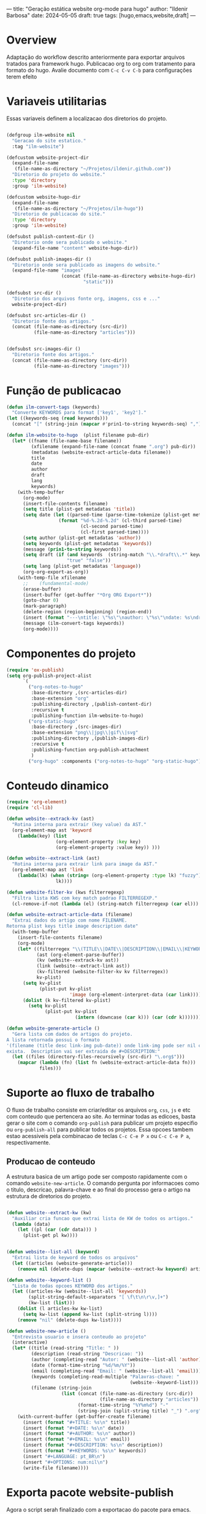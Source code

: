 ---
title: "Geração estática website org-mode para hugo"
author: "Ildenir Barbosa"
date: 2024-05-05
draft: true
tags: [hugo,emacs,website,draft]
---

* Overview

Adaptação do workflow descrito anteriormente para exportar arquivos
tratados para framework hugo. Publicacao org to org com tratamento
para formato do hugo. Avalie documento com =C-c C-v C-b= para
configurações terem efeito

* Variaveis utilitarias
Essas variaveis definem a localizacao dos diretorios do projeto.

#+name: variaveis-utilitarias
#+begin_src emacs-lisp

  (defgroup ilm-website nil
    "Geracao do site estatico."
    :tag "ilm-website")

  (defcustom website-project-dir
    (expand-file-name
     (file-name-as-directory "~/Projetos/ildenir.github.com"))
    "Diretorio do projeto do website."
    :type 'directory
    :group 'ilm-website)

  (defcustom website-hugo-dir
    (expand-file-name
     (file-name-as-directory "~/Projetos/ilm-hugo"))
    "Diretorio de publicacao do site."
    :type 'directory
    :group 'ilm-website)

  (defsubst publish-content-dir ()
    "Diretorio onde sera publicado o website."
    (expand-file-name "content" website-hugo-dir))

  (defsubst publish-images-dir ()
    "Diretorio onde sera publicado as imagens do website."
    (expand-file-name "images"
                      (concat (file-name-as-directory website-hugo-dir)
                              "static")))

  (defsubst src-dir ()
    "Diretorio dos arquivos fonte org, imagens, css e ..."
    website-project-dir)

  (defsubst src-articles-dir ()
    "Diretorio fonte dos artigos."
    (concat (file-name-as-directory (src-dir))
            (file-name-as-directory "articles")))


  (defsubst src-images-dir ()
    "Diretorio fonte dos artigos."
    (concat (file-name-as-directory (src-dir))
            (file-name-as-directory "images")))
#+end_src

* Função de publicacao

#+name: publish-fun
#+begin_src emacs-lisp
  (defun ilm-convert-tags (keywords)
    "Converte KEYWORDS para format ['key1', 'key2']."
  (let ((keywords-seq (read keywords)))
    (concat "[" (string-join (mapcar #'prin1-to-string keywords-seq) ",") "]")))

  (defun ilm-website-to-hugo  (plist filename pub-dir)
    (let* ((fname (file-name-base filename))
           (xfilename (expand-file-name (concat fname ".org") pub-dir))
           (metadatas (website-extract-article-data filename))
           title
           date
           author
           draft
           lang
           keywords)
      (with-temp-buffer
        (org-mode)
        (insert-file-contents filename)
        (setq title (plist-get metadatas 'title))
        (setq date (let ((parsed-time (parse-time-tokenize (plist-get metadatas 'date))))
                     (format "%d-%.2d-%.2d" (cl-third parsed-time)
                             (cl-second parsed-time)
                             (cl-first parsed-time))))
        (setq author (plist-get metadatas 'author))
        (setq keywords (plist-get metadatas 'keywords))
        (message (prin1-to-string keywords))
        (setq draft (if (and keywords  (string-match "\\.*draft\\.*" keywords))
                        "true" "false"))
        (setq lang (plist-get metadatas 'language))
        (org-org-export-as-org))
      (with-temp-file xfilename
        ;;	  (fundamental-mode)
        (erase-buffer)
        (insert-buffer (get-buffer "*Org ORG Export*"))
        (goto-char 0)
        (mark-paragraph)
        (delete-region (region-beginning) (region-end))
        (insert (format "---\ntitle: \"%s\"\nauthor: \"%s\"\ndate: %s\ndraft: %s\ntags: %s\n---\n" title author date draft (ilm-convert-tags keywords)))
        (message (ilm-convert-tags keywords))
        (org-mode))))
#+end_src


* Componentes do projeto

#+name: componentes-projeto
#+begin_src emacs-lisp
  (require 'ox-publish)
  (setq org-publish-project-alist
        `(
          ("org-notes-to-hugo"
           :base-directory ,(src-articles-dir)
           :base-extension "org"
           :publishing-directory ,(publish-content-dir)
           :recursive t
           :publishing-function ilm-website-to-hugo)
          ("org-static-hugo"
           :base-directory ,(src-images-dir)
           :base-extension "png\\|jpg\\|gif\\|svg"
           :publishing-directory ,(publish-images-dir)
           :recursive t
           :publishing-function org-publish-attachment
           )
          ("org-hugo" :components ("org-notes-to-hugo" "org-static-hugo"))))
#+end_src

* Conteudo dinamico

#+name: conteudo-dinamico
#+begin_src emacs-lisp
  (require 'org-element)
  (require 'cl-lib)

  (defun website--extrack-kv (ast)
    "Rotina interna para extrair (key value) da AST."
    (org-element-map ast 'keyword
      (lambda(key) (list
                    (org-element-property :key key)
                    (org-element-property :value key)) )))

  (defun website--extract-link (ast)
    "Rotina interna para extrair link para image da AST."
    (org-element-map ast 'link
      (lambda(lk) (when (string= (org-element-property :type lk) "fuzzy")
                    lk))))

  (defun website-filter-kv (kws filterregexp)
    "Filtra lista KWS com key match padrao FILTERREGEXP."
    (cl-remove-if-not (lambda (el) (string-match filterregexp (car el))) kws))

  (defun website-extract-article-data (filename)
    "Extrai dados do artigo com nome FILENAME.
  Retorna plist keys title image description date"
    (with-temp-buffer
      (insert-file-contents filename)
      (org-mode)
      (let* ((filterregex "\\(TITLE\\|DATE\\|DESCRIPTION\\|EMAIL\\|KEYWORDS\\|AUTHOR\\|LANGUAGE\\)")
             (ast (org-element-parse-buffer))
             (kv (website--extrack-kv ast))
             (link (website--extract-link ast))
             (kv-filtered (website-filter-kv kv filterregex))
             kv-plist)
        (setq kv-plist
              (plist-put kv-plist
                         'image (org-element-interpret-data (car link))))
        (dolist (k kv-filtered kv-plist)
          (setq kv-plist
                (plist-put kv-plist
                           (intern (downcase (car k))) (car (cdr k))))))))

  (defun website-generate-article ()
    "Gera lista com dados de artigos do projeto.
  A lista retornada possui o formato
  '(filename (title desc link-img pub-date)) onde link-img pode ser nil caso nao
  exista.  Description vai ser extraida de #+DESCRIPTION:"
    (let ((files (directory-files-recursively (src-dir) "\.org$")))
      (mapcar (lambda (fn) (list fn (website-extract-article-data fn)))
              files)))
#+end_src

* Suporte ao fluxo de trabalho
O fluxo de trabalho consiste em criar/editar os arquivos =org=,
=css=, =js= e etc com conteudo que pertencera ao site. Ao terminar
todas as edicoes, basta gerar o site com o comando
~org-publish~ para publicar um projeto especifio ou
~org-publish-all~ para publicar todos os projetos. Essa opcoes
tambem estao acessiveis pela combinacao de teclas =C-c C-e P x= ou
=C-c C-e P a=, respectivamente.

** Producao de conteudo
A estrutura basica de um artigo pode ser composto rapidamente com o
comando ~website-new-article~. O comando pergunta por informacoes
como o titulo, descricao, palavra-chave e ao final do processo gera
o artigo na estrutura de diretorios do projeto.

#+name: content-generator
#+begin_src emacs-lisp

  (defun website--extract-kw (kw)
    "Auxiliar cria funcao que extrai lista de KW de todos os artigos."
    (lambda (data)
      (let ((pl (car (cdr data))) )
        (plist-get pl kw))))


  (defun website--list-all (keyword)
    "Extrai lista de keyword de todos os arquivos"
    (let ((articles (website-generate-article)))
      (remove nil (delete-dups (mapcar (website--extract-kw keyword) articles)))))

  (defun website--keyword-list ()
    "Lista de todas opcoes KEYWORD dos artigos."
    (let ((articles-kw (website--list-all 'keywords))
          (split-string-default-separators "[ \f\t\n\r\v,]+")
          (kw-list (list)))
      (dolist (l articles-kw kw-list)
        (setq kw-list (append kw-list (split-string l))))
      (remove "nil" (delete-dups kw-list))))

  (defun website-new-article ()
    "Entrevista usuario e insera conteudo ao projeto"
    (interactive)
    (let* ((title (read-string "Title: " ))
           (description (read-string "Descricao: "))
           (author (completing-read "Autor: " (website--list-all 'author)))
           (date (format-time-string "%d/%m/%Y"))
           (email (completing-read "Email: " (website--list-all 'email)))
           (keywords (completing-read-multiple "Palavras-chave: "
                                               (website--keyword-list)))
           (filename (string-join
                      (list (concat (file-name-as-directory (src-dir))
                                    (file-name-as-directory "articles"))
                            (format-time-string "%Y%m%d") "-"
                            (string-join (split-string title) "_") ".org"))))
      (with-current-buffer (get-buffer-create filename)
        (insert (format "#+TITLE: %s\n" title))
        (insert (format "#+DATE: %s\n" date))
        (insert (format "#+AUTHOR: %s\n" author))
        (insert (format "#+EMAIL: %s\n" email))
        (insert (format "#+DESCRIPTION: %s\n" description))
        (insert (format "#+KEYWORDS: %s\n" keywords))
        (insert "#+LANGUAGE: pt_BR\n")
        (insert "#+OPTIONS: num:nil\n")
        (write-file filename))))
#+end_src

* Exporta pacote website-publish
Agora o script serah finalizado com a exportacao do pacote para emacs.

#+name: exporta-modulo
#+begin_src emacs-lisp
  (provide 'website-publish)
  ;;; website-publish.el ends here
#+end_src

* Instruções para construir site com hugo

Ao baixar site do repositorio, será necessário reconstruir os submodulos
do git.

#+begin_src bash
  git submodule update --init --recursive
#+end_src

Para levantar um servidor de teste com páginas draft

#+begin_src bash
  hugo server --buildDrafts
#+end_src

ou apenas

#+begin_src bash
  hugo server
#+end_src



* Codigos

#+name: website-publish
#+begin_src emacs-lisp
  ;;; website-publish.el --- Configuracao publicar site com org-mode -*- lexical-binding:t -*-

  ;; Copyright (C) 2024 Ildenir Barbosa

  ;; Author: I. C. Barbosa <ildenir+github@googlemail.com>
  ;; Version: 0.0
  ;; Keywords: website
  ;; URL: http://github.com/ildenir/ildenir.github.com

  ;;; Commentary:

  ;; Este pacote configura/customiza o exportador do org-mode para gerar
  ;; o website.

  ;;; Code:


  (defgroup ilm-website nil
    "Geracao do site estatico."
    :tag "ilm-website")

  (defcustom website-project-dir
    (expand-file-name
     (file-name-as-directory "~/Projetos/ildenir.github.com"))
    "Diretorio do projeto do website."
    :type 'directory
    :group 'ilm-website)

  (defcustom website-hugo-dir
    (expand-file-name
     (file-name-as-directory "~/Projetos/ilm-hugo"))
    "Diretorio de publicacao do site."
    :type 'directory
    :group 'ilm-website)

  (defsubst publish-content-dir ()
    "Diretorio onde sera publicado o website."
    (expand-file-name "content" website-hugo-dir))

  (defsubst publish-images-dir ()
    "Diretorio onde sera publicado as imagens do website."
    (expand-file-name "images"
                      (concat (file-name-as-directory website-hugo-dir)
                              "static")))

  (defsubst src-dir ()
    "Diretorio dos arquivos fonte org, imagens, css e ..."
    website-project-dir)

  (defsubst src-articles-dir ()
    "Diretorio fonte dos artigos."
    (concat (file-name-as-directory (src-dir))
            (file-name-as-directory "articles")))


  (defsubst src-images-dir ()
    "Diretorio fonte dos artigos."
    (concat (file-name-as-directory (src-dir))
            (file-name-as-directory "images")))

  (require 'org-element)
  (require 'cl-lib)

  (defun website--extrack-kv (ast)
    "Rotina interna para extrair (key value) da AST."
    (org-element-map ast 'keyword
      (lambda(key) (list
                    (org-element-property :key key)
                    (org-element-property :value key)) )))

  (defun website--extract-link (ast)
    "Rotina interna para extrair link para image da AST."
    (org-element-map ast 'link
      (lambda(lk) (when (string= (org-element-property :type lk) "fuzzy")
                    lk))))

  (defun website-filter-kv (kws filterregexp)
    "Filtra lista KWS com key match padrao FILTERREGEXP."
    (cl-remove-if-not (lambda (el) (string-match filterregexp (car el))) kws))

  (defun website-extract-article-data (filename)
    "Extrai dados do artigo com nome FILENAME.
  Retorna plist keys title image description date"
    (with-temp-buffer
      (insert-file-contents filename)
      (org-mode)
      (let* ((filterregex "\\(TITLE\\|DATE\\|DESCRIPTION\\|EMAIL\\|KEYWORDS\\|AUTHOR\\|LANGUAGE\\)")
             (ast (org-element-parse-buffer))
             (kv (website--extrack-kv ast))
             (link (website--extract-link ast))
             (kv-filtered (website-filter-kv kv filterregex))
             kv-plist)
        (setq kv-plist
              (plist-put kv-plist
                         'image (org-element-interpret-data (car link))))
        (dolist (k kv-filtered kv-plist)
          (setq kv-plist
                (plist-put kv-plist
                           (intern (downcase (car k))) (car (cdr k))))))))

  (defun website-generate-article ()
    "Gera lista com dados de artigos do projeto.
  A lista retornada possui o formato
  '(filename (title desc link-img pub-date)) onde link-img pode ser nil caso nao
  exista.  Description vai ser extraida de #+DESCRIPTION:"
    (let ((files (directory-files-recursively (src-dir) "\.org$")))
      (mapcar (lambda (fn) (list fn (website-extract-article-data fn)))
              files)))
  (defun ilm-convert-tags (keywords)
    "Converte KEYWORDS para format ['key1', 'key2']."
  (let ((keywords-seq (read keywords)))
    (concat "[" (string-join (mapcar #'prin1-to-string keywords-seq) ",") "]")))

  (defun ilm-website-to-hugo  (plist filename pub-dir)
    (let* ((fname (file-name-base filename))
           (xfilename (expand-file-name (concat fname ".org") pub-dir))
           (metadatas (website-extract-article-data filename))
           title
           date
           author
           draft
           lang
           keywords)
      (with-temp-buffer
        (org-mode)
        (insert-file-contents filename)
        (setq title (plist-get metadatas 'title))
        (setq date (let ((parsed-time (parse-time-tokenize (plist-get metadatas 'date))))
                     (format "%d-%.2d-%.2d" (cl-third parsed-time)
                             (cl-second parsed-time)
                             (cl-first parsed-time))))
        (setq author (plist-get metadatas 'author))
        (setq keywords (plist-get metadatas 'keywords))
        (message (prin1-to-string keywords))
        (setq draft (if (and keywords  (string-match "\\.*draft\\.*" keywords))
                        "true" "false"))
        (setq lang (plist-get metadatas 'language))
        (org-org-export-as-org))
      (with-temp-file xfilename
        ;;	  (fundamental-mode)
        (erase-buffer)
        (insert-buffer (get-buffer "*Org ORG Export*"))
        (goto-char 0)
        (mark-paragraph)
        (delete-region (region-beginning) (region-end))
        (insert (format "---\ntitle: \"%s\"\nauthor: \"%s\"\ndate: %s\ndraft: %s\ntags: %s\n---\n" title author date draft (ilm-convert-tags keywords)))
        (message (ilm-convert-tags keywords))
        (org-mode))))
  (require 'ox-publish)
  (setq org-publish-project-alist
        `(
          ("org-notes-to-hugo"
           :base-directory ,(src-articles-dir)
           :base-extension "org"
           :publishing-directory ,(publish-content-dir)
           :recursive t
           :publishing-function ilm-website-to-hugo)
          ("org-static-hugo"
           :base-directory ,(src-images-dir)
           :base-extension "png\\|jpg\\|gif\\|svg"
           :publishing-directory ,(publish-images-dir)
           :recursive t
           :publishing-function org-publish-attachment
           )
          ("org-hugo" :components ("org-notes-to-hugo" "org-static-hugo"))))

  (defun website--extract-kw (kw)
    "Auxiliar cria funcao que extrai lista de KW de todos os artigos."
    (lambda (data)
      (let ((pl (car (cdr data))) )
        (plist-get pl kw))))


  (defun website--list-all (keyword)
    "Extrai lista de keyword de todos os arquivos"
    (let ((articles (website-generate-article)))
      (remove nil (delete-dups (mapcar (website--extract-kw keyword) articles)))))

  (defun website--keyword-list ()
    "Lista de todas opcoes KEYWORD dos artigos."
    (let ((articles-kw (website--list-all 'keywords))
          (split-string-default-separators "[ \f\t\n\r\v,]+")
          (kw-list (list)))
      (dolist (l articles-kw kw-list)
        (setq kw-list (append kw-list (split-string l))))
      (remove "nil" (delete-dups kw-list))))

  (defun website-new-article ()
    "Entrevista usuario e insera conteudo ao projeto"
    (interactive)
    (let* ((title (read-string "Title: " ))
           (description (read-string "Descricao: "))
           (author (completing-read "Autor: " (website--list-all 'author)))
           (date (format-time-string "%d/%m/%Y"))
           (email (completing-read "Email: " (website--list-all 'email)))
           (keywords (completing-read-multiple "Palavras-chave: "
                                               (website--keyword-list)))
           (filename (string-join
                      (list (concat (file-name-as-directory (src-dir))
                                    (file-name-as-directory "articles"))
                            (format-time-string "%Y%m%d") "-"
                            (string-join (split-string title) "_") ".org"))))
      (with-current-buffer (get-buffer-create filename)
        (insert (format "#+TITLE: %s\n" title))
        (insert (format "#+DATE: %s\n" date))
        (insert (format "#+AUTHOR: %s\n" author))
        (insert (format "#+EMAIL: %s\n" email))
        (insert (format "#+DESCRIPTION: %s\n" description))
        (insert (format "#+KEYWORDS: %s\n" keywords))
        (insert "#+LANGUAGE: pt_BR\n")
        (insert "#+OPTIONS: num:nil\n")
        (write-file filename))))

  (provide 'website-publish)
  ;;; website-publish.el ends here
#+end_src

* Referencia

- [[https://gohugo.io/documentation/][Go Hugo Documentation]]
- [[https://stackoverflow.com/questions/12641469/list-submodules-in-a-git-repository]]
